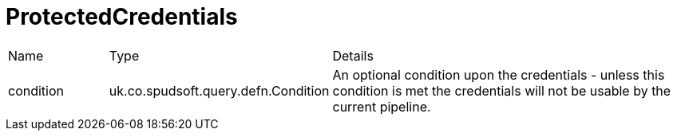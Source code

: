 = ProtectedCredentials



[cols="1,1a,4a",table-stripes=even]
|===
| Name
| Type
| Details


| condition
| uk.co.spudsoft.query.defn.Condition
| An optional condition upon the credentials - unless this condition is met the credentials will not be usable by the current pipeline.

|===
